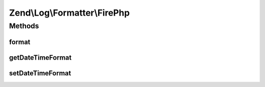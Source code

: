.. Log/Formatter/FirePhp.php generated using docpx on 01/30/13 03:32am


Zend\\Log\\Formatter\\FirePhp
=============================

Methods
+++++++

format
------

.. function:: format()


    Formats the given event data into a single line to be written by the writer.

    :param array: The event data which should be formatted.

    :rtype: array line message and optionally label if 'extra' data exists.



getDateTimeFormat
-----------------

.. function:: getDateTimeFormat()


    This method is implemented for FormatterInterface but not used.

    :rtype: string 



setDateTimeFormat
-----------------

.. function:: setDateTimeFormat()


    This method is implemented for FormatterInterface but not used.

    :param string: 

    :rtype: FormatterInterface 



